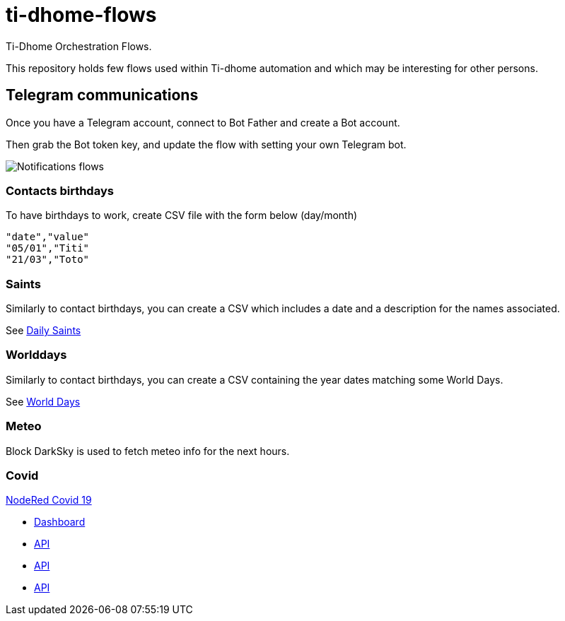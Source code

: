 = ti-dhome-flows

Ti-Dhome Orchestration Flows.

This repository holds few flows used within Ti-dhome automation and which may be interesting for other persons.

== Telegram communications

Once you have a Telegram account, connect to Bot Father and create a Bot account.

Then grab the Bot token key, and update the flow with setting your own Telegram bot.

image:/docs/flow-contacts.png[Notifications flows]

=== Contacts birthdays

To have birthdays to work, create CSV file with the form below (day/month)

```bash
"date","value"
"05/01","Titi"
"21/03","Toto"
```

=== Saints

Similarly to contact birthdays, you can create a CSV which includes a date and a description for the names associated.

See link:/etc/data/calendar-saints.csv[Daily Saints]

=== Worlddays

Similarly to contact birthdays, you can create a CSV containing the year dates matching some World Days.

See link:/etc/data/calendar-world-days.csv[World Days]

=== Meteo

Block DarkSky is used to fetch meteo info for the next hours.

=== Covid

link:https://github.com/vukmirovic98/node-red-contrib-covid19[NodeRed Covid 19]

* link:https://github.com/CSSEGISandData/COVID-19[Dashboard]
* link:https://www.worldometers.info/coronavirus/[API]
* link:https://github.com/javieraviles/covidAPI[API]
* link:https://covidtracking.com/api[API]